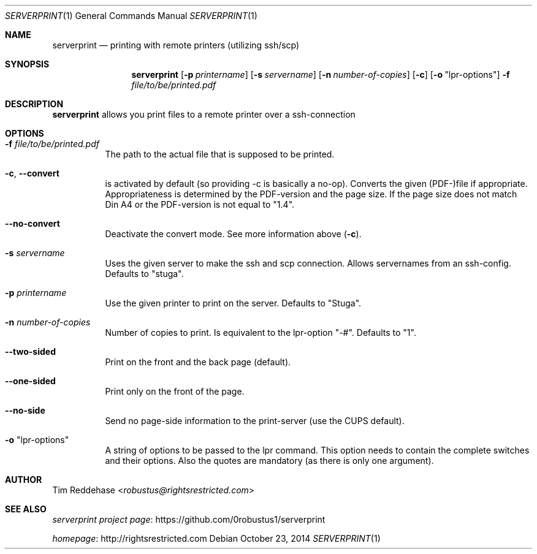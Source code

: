 .Dd October 23, 2014
.Dt SERVERPRINT 1
.Os
.
.Sh NAME
.Nm serverprint
.Nd printing with remote printers (utilizing ssh/scp)
.
.Sh SYNOPSIS
.Nm
. Op Fl p Ar printername
. Op Fl s Ar servername
. Op Fl n Ar number-of-copies
. Op Fl c
. Op Fl o Qq lpr-options
. Fl f Pa file/to/be/printed.pdf
.
.Sh DESCRIPTION
.Nm
allows you print files to a remote printer over a ssh-connection
.
.Sh OPTIONS
.Bl -tag
. It Fl f Pa file/to/be/printed.pdf
.  No The path to the actual file that is supposed to be printed.
.
. It Fl c Ns , Fl Fl convert
.  No is activated by default (so providing -c is basically a no-op).
.  No Converts the given (PDF-)file if appropriate.
.  No Appropriateness is determined by the PDF-version and the page size.
.  No If the page size does not match Din A4 or
.  No the PDF-version is not equal to Qq 1.4 Ns .
.
. It Fl Fl no-convert
.  No Deactivate the convert mode. See more information above Pq Fl c Ns .
.
. It Fl s Ar servername
.  No Uses the given server to make the ssh and scp connection.
.  No Allows servernames from an ssh-config.
.  No Defaults to Qq stuga Ns .
.
. It Fl p Ar printername
.  No Use the given printer to print on the server.
.  No Defaults to Qq Stuga Ns .
.
. It Fl n Ar number-of-copies
.  No Number of copies to print.
.  No Is equivalent to the lpr-option Qq -# Ns .
.  No Defaults to Qq 1 Ns .
.
. It Fl Fl two-sided
.  No Print on the front and the back page (default).
.
. It Fl Fl one-sided
.  No Print only on the front of the page.
.
. It Fl Fl no-side
.  No Send no page-side information to the print-server (use the CUPS default).
.
. It Fl o Qq lpr-options
.  No A string of options to be passed to the lpr command.
.  No This option needs to contain the complete switches and their options.
.  No Also the quotes are mandatory (as there is only one argument).
.El
.
.Sh AUTHOR
.An Tim Reddehase Aq Mt robustus@rightsrestricted.com
.
.Sh SEE ALSO
.Bl -item
. It
.  Lk https://github.com/0robustus1/serverprint "serverprint project page"
. It
.  Lk http://rightsrestricted.com homepage
.El
